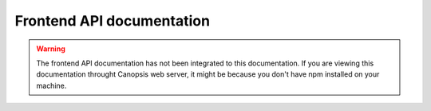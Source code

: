 Frontend API documentation
==========================

.. warning::
   The frontend API documentation has not been integrated to this documentation. If you are viewing this documentation throught Canopsis web server, it might be because you don't have npm installed on your machine.
